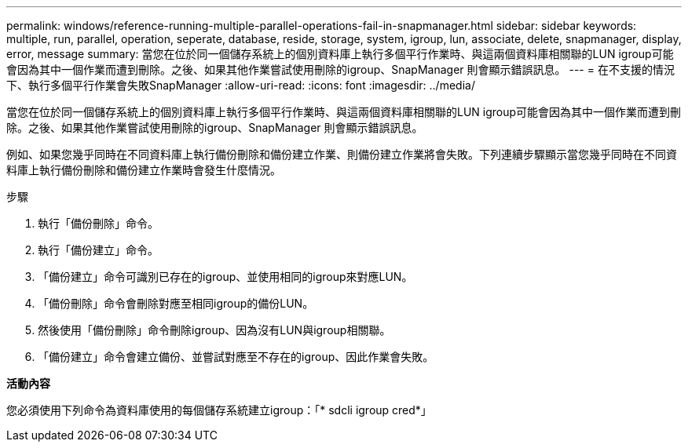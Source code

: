 ---
permalink: windows/reference-running-multiple-parallel-operations-fail-in-snapmanager.html 
sidebar: sidebar 
keywords: multiple, run, parallel, operation, seperate, database, reside, storage, system, igroup, lun, associate, delete, snapmanager, display, error, message 
summary: 當您在位於同一個儲存系統上的個別資料庫上執行多個平行作業時、與這兩個資料庫相關聯的LUN igroup可能會因為其中一個作業而遭到刪除。之後、如果其他作業嘗試使用刪除的igroup、SnapManager 則會顯示錯誤訊息。 
---
= 在不支援的情況下、執行多個平行作業會失敗SnapManager
:allow-uri-read: 
:icons: font
:imagesdir: ../media/


[role="lead"]
當您在位於同一個儲存系統上的個別資料庫上執行多個平行作業時、與這兩個資料庫相關聯的LUN igroup可能會因為其中一個作業而遭到刪除。之後、如果其他作業嘗試使用刪除的igroup、SnapManager 則會顯示錯誤訊息。

例如、如果您幾乎同時在不同資料庫上執行備份刪除和備份建立作業、則備份建立作業將會失敗。下列連續步驟顯示當您幾乎同時在不同資料庫上執行備份刪除和備份建立作業時會發生什麼情況。

.步驟
. 執行「備份刪除」命令。
. 執行「備份建立」命令。
. 「備份建立」命令可識別已存在的igroup、並使用相同的igroup來對應LUN。
. 「備份刪除」命令會刪除對應至相同igroup的備份LUN。
. 然後使用「備份刪除」命令刪除igroup、因為沒有LUN與igroup相關聯。
. 「備份建立」命令會建立備份、並嘗試對應至不存在的igroup、因此作業會失敗。


*活動內容*

您必須使用下列命令為資料庫使用的每個儲存系統建立igroup：「* sdcli igroup cred*」
